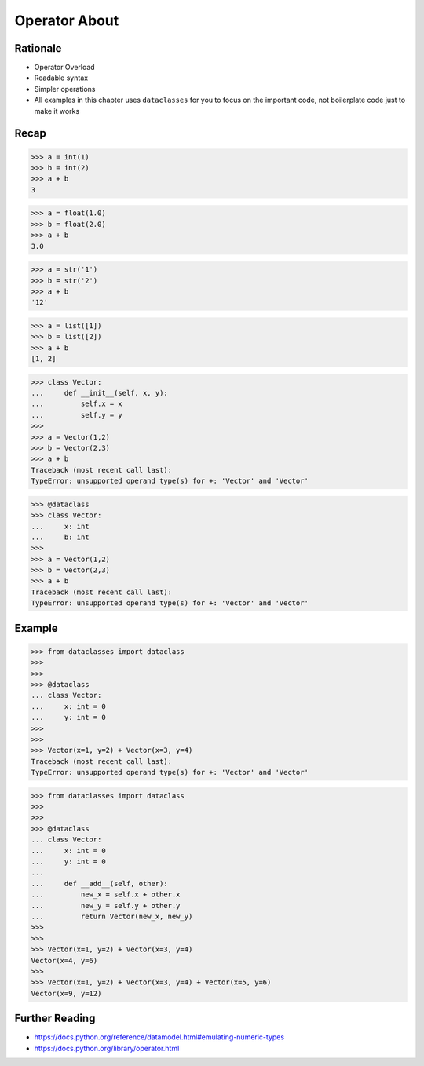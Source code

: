 Operator About
==============


Rationale
---------
* Operator Overload
* Readable syntax
* Simpler operations
* All examples in this chapter uses ``dataclasses`` for you to focus
  on the important code, not boilerplate code just to make it works


Recap
-----
>>> a = int(1)
>>> b = int(2)
>>> a + b
3

>>> a = float(1.0)
>>> b = float(2.0)
>>> a + b
3.0

>>> a = str('1')
>>> b = str('2')
>>> a + b
'12'

>>> a = list([1])
>>> b = list([2])
>>> a + b
[1, 2]

>>> class Vector:
...     def __init__(self, x, y):
...         self.x = x
...         self.y = y
>>>
>>> a = Vector(1,2)
>>> b = Vector(2,3)
>>> a + b
Traceback (most recent call last):
TypeError: unsupported operand type(s) for +: 'Vector' and 'Vector'

>>> @dataclass
>>> class Vector:
...     x: int
...     b: int
>>>
>>> a = Vector(1,2)
>>> b = Vector(2,3)
>>> a + b
Traceback (most recent call last):
TypeError: unsupported operand type(s) for +: 'Vector' and 'Vector'


Example
-------
>>> from dataclasses import dataclass
>>>
>>>
>>> @dataclass
... class Vector:
...     x: int = 0
...     y: int = 0
>>>
>>>
>>> Vector(x=1, y=2) + Vector(x=3, y=4)
Traceback (most recent call last):
TypeError: unsupported operand type(s) for +: 'Vector' and 'Vector'

>>> from dataclasses import dataclass
>>>
>>>
>>> @dataclass
... class Vector:
...     x: int = 0
...     y: int = 0
...
...     def __add__(self, other):
...         new_x = self.x + other.x
...         new_y = self.y + other.y
...         return Vector(new_x, new_y)
>>>
>>>
>>> Vector(x=1, y=2) + Vector(x=3, y=4)
Vector(x=4, y=6)
>>>
>>> Vector(x=1, y=2) + Vector(x=3, y=4) + Vector(x=5, y=6)
Vector(x=9, y=12)


Further Reading
---------------
* https://docs.python.org/reference/datamodel.html#emulating-numeric-types
* https://docs.python.org/library/operator.html
